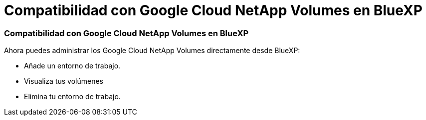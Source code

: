 = Compatibilidad con Google Cloud NetApp Volumes en BlueXP
:allow-uri-read: 




=== Compatibilidad con Google Cloud NetApp Volumes en BlueXP

Ahora puedes administrar los Google Cloud NetApp Volumes directamente desde BlueXP:

* Añade un entorno de trabajo.
* Visualiza tus volúmenes
* Elimina tu entorno de trabajo.

